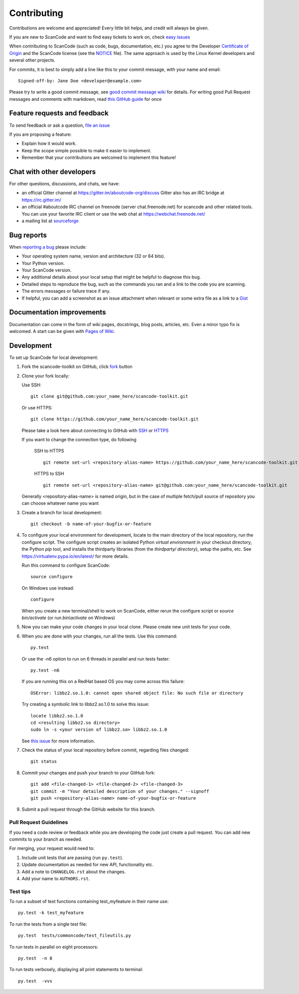 ============
Contributing
============

Contributions are welcome and appreciated!
Every little bit helps, and credit will always be given.

.. _issue : https://github.com/nexB/scancode-toolkit/issue
__ issue_
If you are new to ScanCode and want to find easy tickets to work on, check `easy issues <https://github.com/nexB/scancode-toolkit/labels/easy>`_

When contributing to ScanCode (such as code, bugs, documentation, etc.) you
agree to the Developer `Certificate of Origin <http://developercertificate.org/>`_
and the ScanCode license (see the `NOTICE <https://github.com/nexB/scancode-toolkit/blob/develop/NOTICE>`_ file).  The same approach is used
by the Linux Kernel developers and several other projects.

For commits, it is best to simply add a line like this to your commit message,
with your name and email::

    Signed-off-by: Jane Doe <developer@example.com>

Please try to write a good commit message, see `good commit message wiki <https://github.com/nexB/aboutcode/wiki/Writing-good-commit-messages>`_ for details.
For writing good Pull Request messages and comments with markdown, read `this GitHub guide <https://guides.github.com/features/mastering-markdown/>`_ for once



Feature requests and feedback
=============================

To send feedback or ask a question, `file an issue <issue_>`_

If you are proposing a feature:

* Explain how it would work.
* Keep the scope simple possible to make it easier to implement.
* Remember that your contributions are welcomed to implement this feature!


Chat with other developers
==========================

For other questions, discussions, and chats, we have:

- an official Gitter channel at https://gitter.im/aboutcode-org/discuss
  Gitter also has an IRC bridge at https://irc.gitter.im/

- an official #aboutcode IRC channel on freenode (server chat.freenode.net)
  for scancode and other related tools. You can use your
  favorite IRC client or use the web chat at https://webchat.freenode.net/

- a mailing list at `sourceforge <https://lists.sourceforge.net/lists/listinfo/aboutcode-discuss>`_


Bug reports
===========

When `reporting a bug`__ please
include:

* Your operating system name, version and architecture (32 or 64 bits).
* Your Python version.
* Your ScanCode version.
* Any additional details about your local setup that might be helpful to
  diagnose this bug.
* Detailed steps to reproduce the bug, such as the commands you ran and a link
  to the code you are scanning.
* The errors messages or failure trace if any.
* If helpful, you can add a screenshot as an issue attachment when relevant or
  some extra file as a link to a `Gist <https://gist.github.com>`_


Documentation improvements
==========================

Documentation can come in the form of wiki pages, docstrings, blog posts,
articles, etc. Even a minor typo fix is welcomed. A start can be given with `Pages of Wiki <https://github.com/nexB/scancode-toolkit/wiki>`_.


Development
===========

To set up ScanCode for local development:

1. Fork the scancode-toolkit on GitHub, click `fork <https://github.com/nexb/scancode-toolkit/fork>`_ button

2. Clone your fork locally:

   Use SSH::

    git clone git@github.com:your_name_here/scancode-toolkit.git

   Or use HTTPS::

    git clone https://github.com/your_name_here/scancode-toolkit.git

   Please take a look here about connecting to GitHub with `SSH <https://help.github.com/articles/connecting-to-github-with-ssh/>`_ or `HTTPS <https://help.github.com/articles/which-remote-url-should-i-use/#cloning-with-https-urls-recommended>`_
    
   If you want to change the connection type, do following
     
    SSH to HTTPS ::
     
      git remote set-url <repository-alias-name> https://github.com/your_name_here/scancode-toolkit.git
     
    HTTPS to SSH ::
     
      git remote set-url <repository-alias-name> git@github.com:your_name_here/scancode-toolkit.git
     
   Generally <repository-alias-name> is named origin, but in the case of multiple fetch/pull source of repository you can choose whatever name you want
     
3. Create a branch for local development::

    git checkout -b name-of-your-bugfix-or-feature

4. To configure your local environment for development, locate to the main directory of the local repository, run the configure script.
   The configure script creates an isolated Python `virtual environment` in
   your checkout directory, the Python `pip` tool, and installs the thirdparty
   libraries (from the `thirdparty/ directory`), setup the paths, etc.
   See https://virtualenv.pypa.io/en/latest/ for more details. 

   Run this command to configure ScanCode::

        source configure

   On Windows use instead::

        configure 

   When you create a new terminal/shell to work on ScanCode, either rerun the
   configure script or `source bin/activate` (or run `bin\\activate` on Windows)

5. Now you can make your code changes in your local clone.
   Please create new unit tests for your code.

6. When you are done with your changes, run all the tests.
   Use this command:: 

        py.test

   Or use the -n6 option to run on 6 threads in parallel and run tests faster::

       py.test -n6

   If you are running this on a RedHat based OS you may come across this
   failure::
   
       OSError: libbz2.so.1.0: cannot open shared object file: No such file or directory
 
   Try creating a symbolic link to libbz2.so.1.0 to solve this issue::

       locate libbz2.so.1.0
       cd <resulting libbz2.so directory>
       sudo ln -s <your version of libbz2.so> libbz2.so.1.0
      
   See `this issue <https://github.com/nexB/scancode-toolkit/issues/443>`_ for more information.

7. Check the status of your local repository before commit, regarding files changed::
    
    git status


8. Commit your changes and push your branch to your GitHub fork::

    git add <file-changed-1> <file-changed-2> <file-changed-3> 
    git commit -m "Your detailed description of your changes." --signoff
    git push <repository-alias-name> name-of-your-bugfix-or-feature

9. Submit a pull request through the GitHub website for this branch.


Pull Request Guidelines
-----------------------

If you need a code review or feedback while you are developing the code just
create a pull request. You can add new commits to your branch as needed.

For merging, your request would need to:

1. Include unit tests that are passing (run ``py.test``).
2. Update documentation as needed for new API, functionality etc. 
3. Add a note to ``CHANGELOG.rst`` about the changes.
4. Add your name to ``AUTHORS.rst``.


Test tips
---------

To run a subset of test functions containing test_myfeature in their name use::

    py.test -k test_myfeature

To run the tests from a single test file::

    py.test  tests/commoncode/test_fileutils.py

To run tests in parallel on eight processors::

    py.test  -n 8

To run tests verbosely, displaying all print statements to terminal::

    py.test  -vvs

